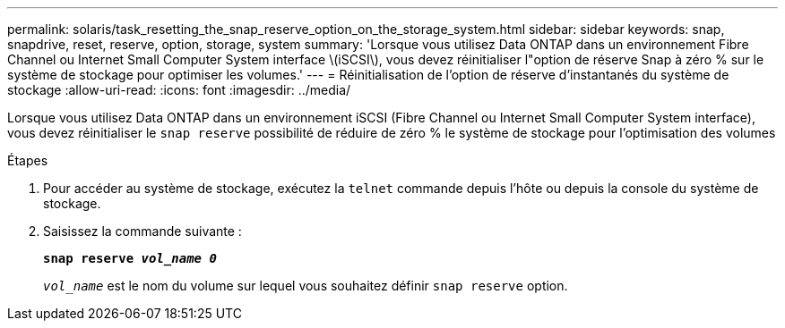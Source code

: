 ---
permalink: solaris/task_resetting_the_snap_reserve_option_on_the_storage_system.html 
sidebar: sidebar 
keywords: snap, snapdrive, reset, reserve, option, storage, system 
summary: 'Lorsque vous utilisez Data ONTAP dans un environnement Fibre Channel ou Internet Small Computer System interface \(iSCSI\), vous devez réinitialiser l"option de réserve Snap à zéro % sur le système de stockage pour optimiser les volumes.' 
---
= Réinitialisation de l'option de réserve d'instantanés du système de stockage
:allow-uri-read: 
:icons: font
:imagesdir: ../media/


[role="lead"]
Lorsque vous utilisez Data ONTAP dans un environnement iSCSI (Fibre Channel ou Internet Small Computer System interface), vous devez réinitialiser le `snap reserve` possibilité de réduire de zéro % le système de stockage pour l'optimisation des volumes

.Étapes
. Pour accéder au système de stockage, exécutez la `telnet` commande depuis l'hôte ou depuis la console du système de stockage.
. Saisissez la commande suivante :
+
`*snap reserve _vol_name 0_*`

+
`_vol_name_` est le nom du volume sur lequel vous souhaitez définir `snap reserve` option.


